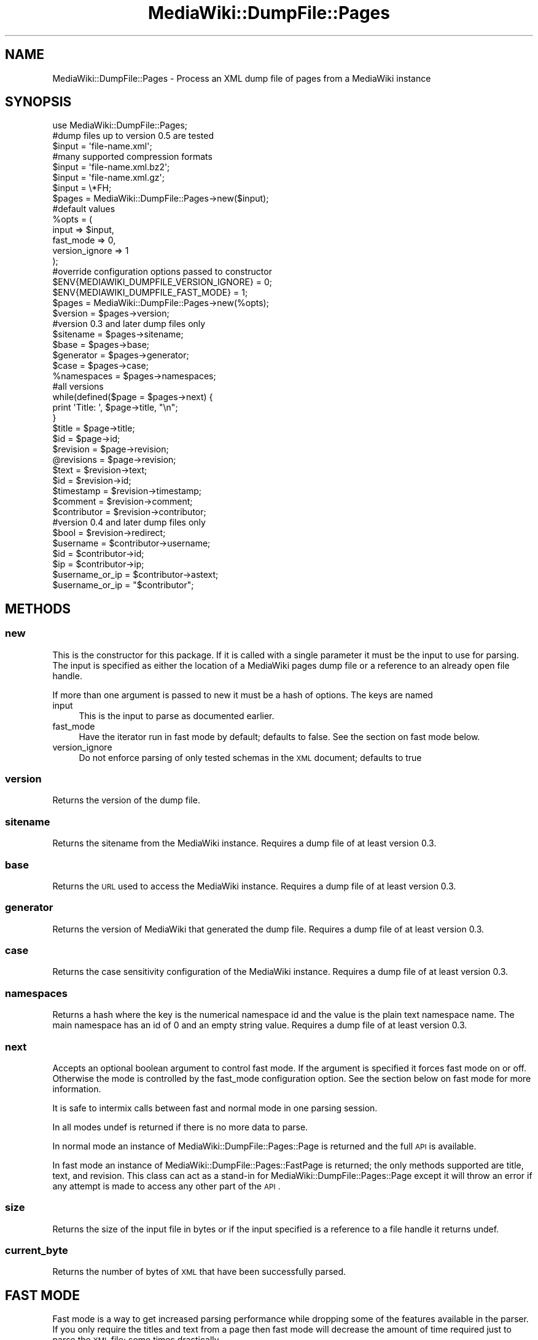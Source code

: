 .\" Automatically generated by Pod::Man 2.25 (Pod::Simple 3.16)
.\"
.\" Standard preamble:
.\" ========================================================================
.de Sp \" Vertical space (when we can't use .PP)
.if t .sp .5v
.if n .sp
..
.de Vb \" Begin verbatim text
.ft CW
.nf
.ne \\$1
..
.de Ve \" End verbatim text
.ft R
.fi
..
.\" Set up some character translations and predefined strings.  \*(-- will
.\" give an unbreakable dash, \*(PI will give pi, \*(L" will give a left
.\" double quote, and \*(R" will give a right double quote.  \*(C+ will
.\" give a nicer C++.  Capital omega is used to do unbreakable dashes and
.\" therefore won't be available.  \*(C` and \*(C' expand to `' in nroff,
.\" nothing in troff, for use with C<>.
.tr \(*W-
.ds C+ C\v'-.1v'\h'-1p'\s-2+\h'-1p'+\s0\v'.1v'\h'-1p'
.ie n \{\
.    ds -- \(*W-
.    ds PI pi
.    if (\n(.H=4u)&(1m=24u) .ds -- \(*W\h'-12u'\(*W\h'-12u'-\" diablo 10 pitch
.    if (\n(.H=4u)&(1m=20u) .ds -- \(*W\h'-12u'\(*W\h'-8u'-\"  diablo 12 pitch
.    ds L" ""
.    ds R" ""
.    ds C` ""
.    ds C' ""
'br\}
.el\{\
.    ds -- \|\(em\|
.    ds PI \(*p
.    ds L" ``
.    ds R" ''
'br\}
.\"
.\" Escape single quotes in literal strings from groff's Unicode transform.
.ie \n(.g .ds Aq \(aq
.el       .ds Aq '
.\"
.\" If the F register is turned on, we'll generate index entries on stderr for
.\" titles (.TH), headers (.SH), subsections (.SS), items (.Ip), and index
.\" entries marked with X<> in POD.  Of course, you'll have to process the
.\" output yourself in some meaningful fashion.
.ie \nF \{\
.    de IX
.    tm Index:\\$1\t\\n%\t"\\$2"
..
.    nr % 0
.    rr F
.\}
.el \{\
.    de IX
..
.\}
.\"
.\" Accent mark definitions (@(#)ms.acc 1.5 88/02/08 SMI; from UCB 4.2).
.\" Fear.  Run.  Save yourself.  No user-serviceable parts.
.    \" fudge factors for nroff and troff
.if n \{\
.    ds #H 0
.    ds #V .8m
.    ds #F .3m
.    ds #[ \f1
.    ds #] \fP
.\}
.if t \{\
.    ds #H ((1u-(\\\\n(.fu%2u))*.13m)
.    ds #V .6m
.    ds #F 0
.    ds #[ \&
.    ds #] \&
.\}
.    \" simple accents for nroff and troff
.if n \{\
.    ds ' \&
.    ds ` \&
.    ds ^ \&
.    ds , \&
.    ds ~ ~
.    ds /
.\}
.if t \{\
.    ds ' \\k:\h'-(\\n(.wu*8/10-\*(#H)'\'\h"|\\n:u"
.    ds ` \\k:\h'-(\\n(.wu*8/10-\*(#H)'\`\h'|\\n:u'
.    ds ^ \\k:\h'-(\\n(.wu*10/11-\*(#H)'^\h'|\\n:u'
.    ds , \\k:\h'-(\\n(.wu*8/10)',\h'|\\n:u'
.    ds ~ \\k:\h'-(\\n(.wu-\*(#H-.1m)'~\h'|\\n:u'
.    ds / \\k:\h'-(\\n(.wu*8/10-\*(#H)'\z\(sl\h'|\\n:u'
.\}
.    \" troff and (daisy-wheel) nroff accents
.ds : \\k:\h'-(\\n(.wu*8/10-\*(#H+.1m+\*(#F)'\v'-\*(#V'\z.\h'.2m+\*(#F'.\h'|\\n:u'\v'\*(#V'
.ds 8 \h'\*(#H'\(*b\h'-\*(#H'
.ds o \\k:\h'-(\\n(.wu+\w'\(de'u-\*(#H)/2u'\v'-.3n'\*(#[\z\(de\v'.3n'\h'|\\n:u'\*(#]
.ds d- \h'\*(#H'\(pd\h'-\w'~'u'\v'-.25m'\f2\(hy\fP\v'.25m'\h'-\*(#H'
.ds D- D\\k:\h'-\w'D'u'\v'-.11m'\z\(hy\v'.11m'\h'|\\n:u'
.ds th \*(#[\v'.3m'\s+1I\s-1\v'-.3m'\h'-(\w'I'u*2/3)'\s-1o\s+1\*(#]
.ds Th \*(#[\s+2I\s-2\h'-\w'I'u*3/5'\v'-.3m'o\v'.3m'\*(#]
.ds ae a\h'-(\w'a'u*4/10)'e
.ds Ae A\h'-(\w'A'u*4/10)'E
.    \" corrections for vroff
.if v .ds ~ \\k:\h'-(\\n(.wu*9/10-\*(#H)'\s-2\u~\d\s+2\h'|\\n:u'
.if v .ds ^ \\k:\h'-(\\n(.wu*10/11-\*(#H)'\v'-.4m'^\v'.4m'\h'|\\n:u'
.    \" for low resolution devices (crt and lpr)
.if \n(.H>23 .if \n(.V>19 \
\{\
.    ds : e
.    ds 8 ss
.    ds o a
.    ds d- d\h'-1'\(ga
.    ds D- D\h'-1'\(hy
.    ds th \o'bp'
.    ds Th \o'LP'
.    ds ae ae
.    ds Ae AE
.\}
.rm #[ #] #H #V #F C
.\" ========================================================================
.\"
.IX Title "MediaWiki::DumpFile::Pages 3pm"
.TH MediaWiki::DumpFile::Pages 3pm "2011-08-04" "perl v5.14.2" "User Contributed Perl Documentation"
.\" For nroff, turn off justification.  Always turn off hyphenation; it makes
.\" way too many mistakes in technical documents.
.if n .ad l
.nh
.SH "NAME"
MediaWiki::DumpFile::Pages \- Process an XML dump file of pages from a MediaWiki instance
.SH "SYNOPSIS"
.IX Header "SYNOPSIS"
.Vb 1
\&  use MediaWiki::DumpFile::Pages;
\&  
\&  #dump files up to version 0.5 are tested 
\&  $input = \*(Aqfile\-name.xml\*(Aq;
\&  #many supported compression formats
\&  $input = \*(Aqfile\-name.xml.bz2\*(Aq;
\&  $input = \*(Aqfile\-name.xml.gz\*(Aq;
\&  $input = \e*FH;
\&  
\&  $pages = MediaWiki::DumpFile::Pages\->new($input);
\&  
\&  #default values
\&  %opts = (
\&    input => $input, 
\&    fast_mode => 0,
\&    version_ignore => 1
\&  );
\&  
\&  #override configuration options passed to constructor
\&  $ENV{MEDIAWIKI_DUMPFILE_VERSION_IGNORE} = 0;
\&  $ENV{MEDIAWIKI_DUMPFILE_FAST_MODE} = 1;
\&  
\&  $pages = MediaWiki::DumpFile::Pages\->new(%opts);
\&  $version = $pages\->version; 
\&  
\&  #version 0.3 and later dump files only
\&  $sitename = $pages\->sitename; 
\&  $base = $pages\->base;
\&  $generator = $pages\->generator;
\&  $case = $pages\->case;
\&  %namespaces = $pages\->namespaces;
\&  
\&  #all versions
\&  while(defined($page = $pages\->next) {
\&    print \*(AqTitle: \*(Aq, $page\->title, "\en";
\&  }
\&  
\&  $title = $page\->title; 
\&  $id = $page\->id; 
\&  $revision = $page\->revision; 
\&  @revisions = $page\->revision; 
\&  
\&  $text = $revision\->text; 
\&  $id = $revision\->id; 
\&  $timestamp = $revision\->timestamp; 
\&  $comment = $revision\->comment; 
\&  $contributor = $revision\->contributor;
\&  #version 0.4 and later dump files only
\&  $bool = $revision\->redirect;
\&  
\&  $username = $contributor\->username;
\&  $id = $contributor\->id;
\&  $ip = $contributor\->ip;
\&  $username_or_ip = $contributor\->astext;
\&  $username_or_ip = "$contributor";
.Ve
.SH "METHODS"
.IX Header "METHODS"
.SS "new"
.IX Subsection "new"
This is the constructor for this package. If it is called with a single parameter it must be
the input to use for parsing. The input is specified as either the location of
a MediaWiki pages dump file or a reference to an already open file handle.
.PP
If more than one argument is passed to new it must be a hash of options. The keys are named
.IP "input" 4
.IX Item "input"
This is the input to parse as documented earlier.
.IP "fast_mode" 4
.IX Item "fast_mode"
Have the iterator run in fast mode by default; defaults to false. See the section on fast mode below.
.IP "version_ignore" 4
.IX Item "version_ignore"
Do not enforce parsing of only tested schemas in the \s-1XML\s0 document; defaults to true
.SS "version"
.IX Subsection "version"
Returns the version of the dump file.
.SS "sitename"
.IX Subsection "sitename"
Returns the sitename from the MediaWiki instance. Requires a dump file of at least version 0.3.
.SS "base"
.IX Subsection "base"
Returns the \s-1URL\s0 used to access the MediaWiki instance. Requires a dump file of at least version 0.3.
.SS "generator"
.IX Subsection "generator"
Returns the version of MediaWiki that generated the dump file. Requires a dump file of at least version 0.3.
.SS "case"
.IX Subsection "case"
Returns the case sensitivity configuration of the MediaWiki instance. Requires a dump file of at least version 0.3.
.SS "namespaces"
.IX Subsection "namespaces"
Returns a hash where the key is the numerical namespace id and the value is
the plain text namespace name. The main namespace has an id of 0 and an empty 
string value. Requires a dump file of at least version 0.3.
.SS "next"
.IX Subsection "next"
Accepts an optional boolean argument to control fast mode. If the argument is specified
it forces fast mode on or off. Otherwise the mode is controlled by the fast_mode
configuration option. See the section below on fast mode for more information.
.PP
It is safe to intermix calls between fast and normal mode in one parsing session.
.PP
In all modes undef is returned if there is no more data to parse.
.PP
In normal mode an instance of MediaWiki::DumpFile::Pages::Page is returned
and the full \s-1API\s0 is available.
.PP
In fast mode an instance of MediaWiki::DumpFile::Pages::FastPage is returned; the only
methods supported are title, text, and revision. This class can act as a stand-in for
MediaWiki::DumpFile::Pages::Page except it will throw an error if any attempt is made
to access any other part of the \s-1API\s0.
.SS "size"
.IX Subsection "size"
Returns the size of the input file in bytes or if the input specified is a reference
to a file handle it returns undef.
.SS "current_byte"
.IX Subsection "current_byte"
Returns the number of bytes of \s-1XML\s0 that have been successfully parsed.
.SH "FAST MODE"
.IX Header "FAST MODE"
Fast mode is a way to get increased parsing performance while dropping some of the features
available in the parser. If you only require the titles and text from a page then fast mode
will decrease the amount of time required just to parse the \s-1XML\s0 file; some times drastically.
.PP
When fast mode is used on a dump file that has more than one revision of a single article in
it only the text of the first article in the dump file will be returned; the other revisions
of the article will be silently skipped over.
.SH "MediaWiki::DumpFile::Pages::Page"
.IX Header "MediaWiki::DumpFile::Pages::Page"
This object represents a distinct Mediawiki page and is used to access the page data and metadata. The following
methods are available:
.IP "title" 4
.IX Item "title"
Returns a string of the page title
.IP "id" 4
.IX Item "id"
Returns a numerical page identification
.IP "revision" 4
.IX Item "revision"
In scalar context returns the last revision in the dump for this page; in array context returns a list of all
revisions made available for the page in the same order as the dump file. All returned data is an instance of
MediaWiki::DumpFile::Pages::Revision
.SH "MediaWiki::DumpFile::Pages::Page::Revision"
.IX Header "MediaWiki::DumpFile::Pages::Page::Revision"
This object represents a distinct revision of a page from the Mediawiki dump file. The standard dump files contain only the most specific
revision of each page and the comprehensive dump files contain all revisions for each page. The following methods are available:
.IP "text" 4
.IX Item "text"
Returns the page text for this specific revision of the page.
.IP "id" 4
.IX Item "id"
Returns the numerical revision id for this specific revision \- this is independent of the page id.
.IP "timestamp" 4
.IX Item "timestamp"
Returns a string value representing the time the revision was created. The string is in the format of 
\&\*(L"2008\-07\-09T18:41:10Z\*(R".
.IP "comment" 4
.IX Item "comment"
Returns the comment made about the revision when it was created.
.IP "contributor" 4
.IX Item "contributor"
Returns an instance of MediaWiki::DumpFile::Pages::Page::Revision::Contributor
.IP "minor" 4
.IX Item "minor"
Returns true if the edit was marked as being minor or false otherwise
.IP "redirect" 4
.IX Item "redirect"
Returns true if the page is a redirect to another page or false otherwise. Requires a dump file of at least version 0.4.
.SH "MediaWiki::DumpFile::Pages::Page::Revision::Contributor"
.IX Header "MediaWiki::DumpFile::Pages::Page::Revision::Contributor"
This object provides access to the contributor of a specific revision of a page. When used in a scalar
context it will return the username of the editor if the editor was logged in or the \s-1IP\s0 address of
the editor if the edit was anonymous.
.IP "username" 4
.IX Item "username"
Returns the username of the editor if the editor was logged in when the edit was made or undef otherwise.
.IP "id" 4
.IX Item "id"
Returns the numerical id of the editor if the editor was logged in or undef otherwise.
.IP "ip" 4
.IX Item "ip"
Returns the \s-1IP\s0 address of the editor if the editor was anonymous or undef otherwise.
.IP "astext" 4
.IX Item "astext"
Returns the username of the editor if they were logged in or the \s-1IP\s0 address if the editor
was anonymous.
.SH "ERRORS"
.IX Header "ERRORS"
.SS "E_XML_CREATE_FAILED Error creating \s-1XML\s0 parser object"
.IX Subsection "E_XML_CREATE_FAILED Error creating XML parser object"
While trying to build the XML::TreePuller object a fatal error
occured; the error message from the parser was included in the
generated error output you saw. At the time of writing this document
the error messages are not very helpful but for some reason the
\&\s-1XML\s0 parser rejected the document; here's a list of things to check:
.IP "Make sure the file exists and is readable" 4
.IX Item "Make sure the file exists and is readable"
.PD 0
.IP "Make sure the file is actually an \s-1XML\s0 file and is not compressed" 4
.IX Item "Make sure the file is actually an XML file and is not compressed"
.PD
.SS "E_XML_PARSE_FAILED \s-1XML\s0 parser failed during parsing"
.IX Subsection "E_XML_PARSE_FAILED XML parser failed during parsing"
Something went wrong with the \s-1XML\s0 parser \- the error from the parser
was included in the generated error message. This happens when there is
a severe error parsing the document such as a syntax error.
.SS "E_UNTESTED_DUMP_VERSION Untested dump file versions"
.IX Subsection "E_UNTESTED_DUMP_VERSION Untested dump file versions"
The dump files created by Mediawiki include a versioned \s-1XML\s0 schema. This software
is tested with the most recent known schema versions and can be configured to enforce
a specific tested schema. MediaWiki::DumpFile::Pages no longer enforces the versions
by default but the software author using this library has indicated that it should. 
When this happens it dies with an error like the following:
.PP
E_UNTESTED_DUMP_VERSION Version 0.4 dump file \*(L"t/simpleenglish\-wikipedia.xml\*(R" 
has not been tested with MediaWiki::DumpFile::Pages version 0.1.9; see the \s-1ERRORS\s0 
section of the MediaWiki::DumpFile::Pages Perl module documentation for what to do 
at lib/MediaWiki/DumpFile/Pages.pm line 148.
.PP
If you encounter this condition you can do the following:
.IP "Check your module version" 4
.IX Item "Check your module version"
The error message should have the version number of this module in it. Check \s-1CPAN\s0 and 
see if there is a newer version with official support. The web page
.Sp
.Vb 1
\&  http://search.cpan.org/dist/MediaWiki\-DumpFile/lib/MediaWiki/DumpFile/Pages.pm
.Ve
.Sp
will show the highest supported version dump files near the top of the \s-1SYNOPSIS\s0.
.IP "Check the bug database" 4
.IX Item "Check the bug database"
It is possible the issue has been resolved already but the update has not made it 
onto \s-1CPAN\s0 yet. See this web page
.Sp
.Vb 1
\&  http://rt.cpan.org/Public/Dist/Display.html?Name=mediawiki\-dumpfile
.Ve
.Sp
and check for an open bug report relating to the version number changing.
.IP "Be adventurous" 4
.IX Item "Be adventurous"
If you just want to have the software run anyway and see what happens
you can set the environment variable \s-1MEDIAWIKI_DUMPFILE_VERSION_IGNORE\s0 to a true value 
which will cause the module to silently ignore the case and continue parsing the document.
You can set the environment and run your program at the same time with a command like
this:
.Sp
.Vb 1
\&  MEDIAWIKI_DUMPFILE_VERSION_IGNORE=1 ./wikiscript.pl
.Ve
.Sp
This may work fine or it may fail in subtle ways silently \- there is no way to know for sure
with out studying the schema to see if the changes are backwards compatible.
.IP "Open a bug report" 4
.IX Item "Open a bug report"
You can use the same \s-1URL\s0 for rt.cpan.org above to create a new ticket
in MediaWiki-DumpFile or just send an email to \*(L"bug-mediawiki-dumpfile
at rt.cpan.org\*(R". Be sure to use a title for the bug that others will
be able to use to find this case as well and to include the full text
from the error message. Please also specify if you were adventurous or
not and if it was successful for you.
.SH "AUTHOR"
.IX Header "AUTHOR"
Tyler Riddle, \f(CW\*(C`<triddle at gmail.com>\*(C'\fR
.SH "BUGS"
.IX Header "BUGS"
Please see MediaWiki::DumpFile for information on how to report bugs in 
this software.
.SH "COPYRIGHT & LICENSE"
.IX Header "COPYRIGHT & LICENSE"
Copyright 2009 \*(L"Tyler Riddle\*(R".
.PP
This program is free software; you can redistribute it and/or modify it
under the terms of either: the \s-1GNU\s0 General Public License as published
by the Free Software Foundation; or the Artistic License.
.PP
See http://dev.perl.org/licenses/ for more information.
